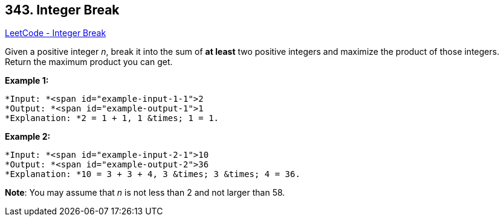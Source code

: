 == 343. Integer Break

https://leetcode.com/problems/integer-break/[LeetCode - Integer Break]

Given a positive integer _n_, break it into the sum of *at least* two positive integers and maximize the product of those integers. Return the maximum product you can get.

*Example 1:*


[subs="verbatim,quotes"]
----
*Input: *<span id="example-input-1-1">2
*Output: *<span id="example-output-1">1
*Explanation: *2 = 1 + 1, 1 &times; 1 = 1.
----


*Example 2:*

[subs="verbatim,quotes"]
----
*Input: *<span id="example-input-2-1">10
*Output: *<span id="example-output-2">36
*Explanation: *10 = 3 + 3 + 4, 3 &times; 3 &times; 4 = 36.
----

*Note*: You may assume that _n_ is not less than 2 and not larger than 58.


